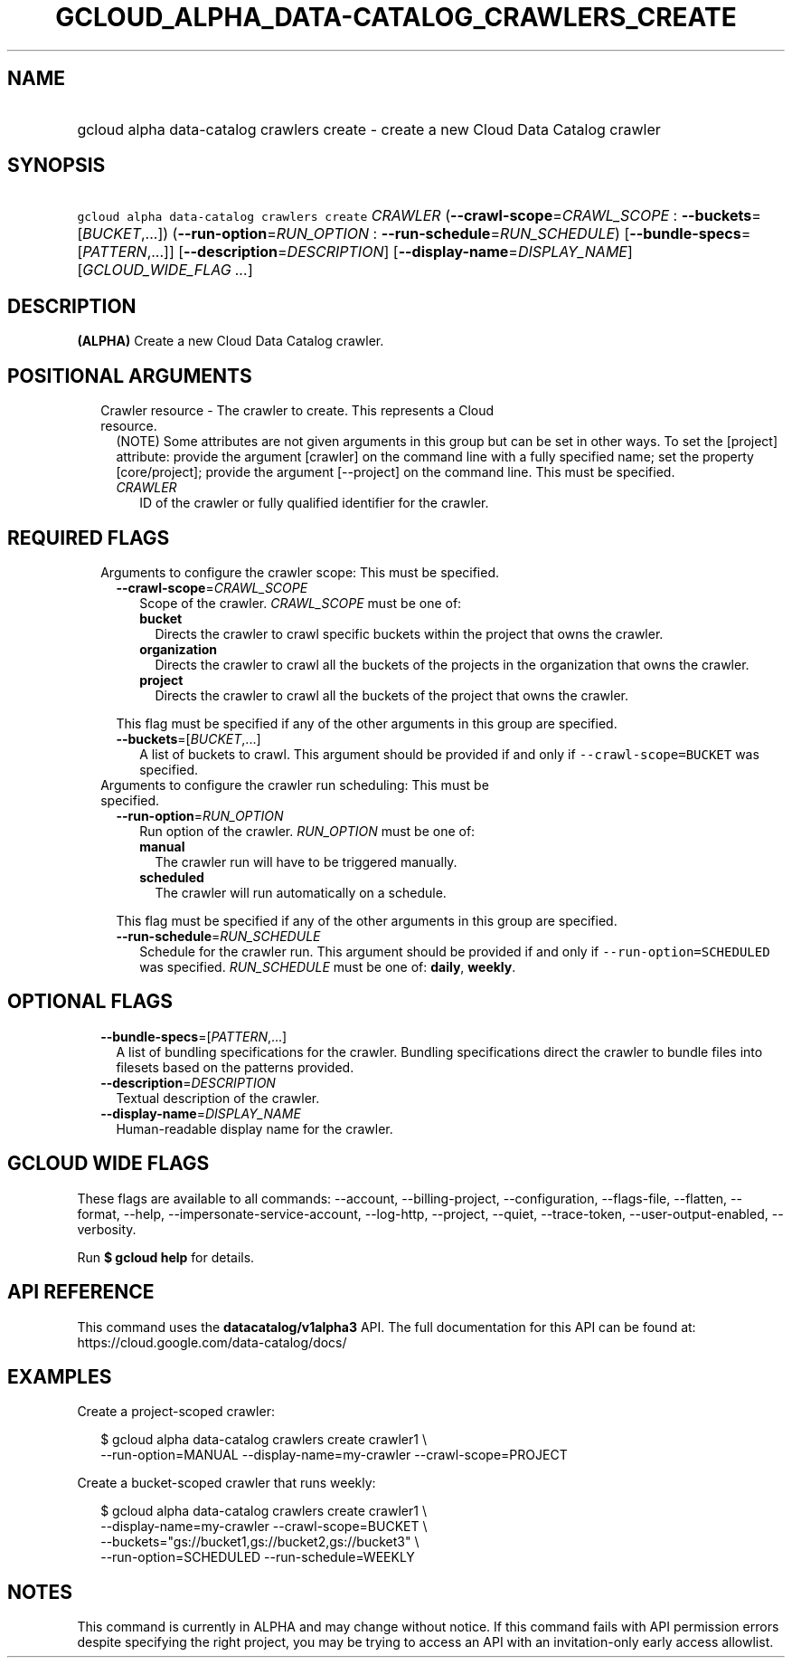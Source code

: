 
.TH "GCLOUD_ALPHA_DATA\-CATALOG_CRAWLERS_CREATE" 1



.SH "NAME"
.HP
gcloud alpha data\-catalog crawlers create \- create a new Cloud Data Catalog crawler



.SH "SYNOPSIS"
.HP
\f5gcloud alpha data\-catalog crawlers create\fR \fICRAWLER\fR (\fB\-\-crawl\-scope\fR=\fICRAWL_SCOPE\fR\ :\ \fB\-\-buckets\fR=[\fIBUCKET\fR,...]) (\fB\-\-run\-option\fR=\fIRUN_OPTION\fR\ :\ \fB\-\-run\-schedule\fR=\fIRUN_SCHEDULE\fR) [\fB\-\-bundle\-specs\fR=[\fIPATTERN\fR,...]] [\fB\-\-description\fR=\fIDESCRIPTION\fR] [\fB\-\-display\-name\fR=\fIDISPLAY_NAME\fR] [\fIGCLOUD_WIDE_FLAG\ ...\fR]



.SH "DESCRIPTION"

\fB(ALPHA)\fR Create a new Cloud Data Catalog crawler.



.SH "POSITIONAL ARGUMENTS"

.RS 2m
.TP 2m

Crawler resource \- The crawler to create. This represents a Cloud resource.
(NOTE) Some attributes are not given arguments in this group but can be set in
other ways. To set the [project] attribute: provide the argument [crawler] on
the command line with a fully specified name; set the property [core/project];
provide the argument [\-\-project] on the command line. This must be specified.

.RS 2m
.TP 2m
\fICRAWLER\fR
ID of the crawler or fully qualified identifier for the crawler.


.RE
.RE
.sp

.SH "REQUIRED FLAGS"

.RS 2m
.TP 2m

Arguments to configure the crawler scope: This must be specified.

.RS 2m
.TP 2m
\fB\-\-crawl\-scope\fR=\fICRAWL_SCOPE\fR
Scope of the crawler. \fICRAWL_SCOPE\fR must be one of:

.RS 2m
.TP 2m
\fBbucket\fR
Directs the crawler to crawl specific buckets within the project that owns the
crawler.
.TP 2m
\fBorganization\fR
Directs the crawler to crawl all the buckets of the projects in the organization
that owns the crawler.
.TP 2m
\fBproject\fR
Directs the crawler to crawl all the buckets of the project that owns the
crawler.
.RE
.sp

This flag must be specified if any of the other arguments in this group are
specified.

.TP 2m
\fB\-\-buckets\fR=[\fIBUCKET\fR,...]
A list of buckets to crawl. This argument should be provided if and only if
\f5\-\-crawl\-scope=BUCKET\fR was specified.

.RE
.sp
.TP 2m

Arguments to configure the crawler run scheduling: This must be specified.

.RS 2m
.TP 2m
\fB\-\-run\-option\fR=\fIRUN_OPTION\fR
Run option of the crawler. \fIRUN_OPTION\fR must be one of:

.RS 2m
.TP 2m
\fBmanual\fR
The crawler run will have to be triggered manually.
.TP 2m
\fBscheduled\fR
The crawler will run automatically on a schedule.
.RE
.sp

This flag must be specified if any of the other arguments in this group are
specified.

.TP 2m
\fB\-\-run\-schedule\fR=\fIRUN_SCHEDULE\fR
Schedule for the crawler run. This argument should be provided if and only if
\f5\-\-run\-option=SCHEDULED\fR was specified. \fIRUN_SCHEDULE\fR must be one
of: \fBdaily\fR, \fBweekly\fR.


.RE
.RE
.sp

.SH "OPTIONAL FLAGS"

.RS 2m
.TP 2m
\fB\-\-bundle\-specs\fR=[\fIPATTERN\fR,...]
A list of bundling specifications for the crawler. Bundling specifications
direct the crawler to bundle files into filesets based on the patterns provided.

.TP 2m
\fB\-\-description\fR=\fIDESCRIPTION\fR
Textual description of the crawler.

.TP 2m
\fB\-\-display\-name\fR=\fIDISPLAY_NAME\fR
Human\-readable display name for the crawler.


.RE
.sp

.SH "GCLOUD WIDE FLAGS"

These flags are available to all commands: \-\-account, \-\-billing\-project,
\-\-configuration, \-\-flags\-file, \-\-flatten, \-\-format, \-\-help,
\-\-impersonate\-service\-account, \-\-log\-http, \-\-project, \-\-quiet,
\-\-trace\-token, \-\-user\-output\-enabled, \-\-verbosity.

Run \fB$ gcloud help\fR for details.



.SH "API REFERENCE"

This command uses the \fBdatacatalog/v1alpha3\fR API. The full documentation for
this API can be found at: https://cloud.google.com/data\-catalog/docs/



.SH "EXAMPLES"

Create a project\-scoped crawler:

.RS 2m
$ gcloud alpha data\-catalog crawlers create crawler1 \e
    \-\-run\-option=MANUAL \-\-display\-name=my\-crawler \-\-crawl\-scope=PROJECT
.RE

Create a bucket\-scoped crawler that runs weekly:

.RS 2m
$ gcloud alpha data\-catalog crawlers create crawler1 \e
    \-\-display\-name=my\-crawler \-\-crawl\-scope=BUCKET \e
    \-\-buckets="gs://bucket1,gs://bucket2,gs://bucket3" \e
    \-\-run\-option=SCHEDULED \-\-run\-schedule=WEEKLY
.RE



.SH "NOTES"

This command is currently in ALPHA and may change without notice. If this
command fails with API permission errors despite specifying the right project,
you may be trying to access an API with an invitation\-only early access
allowlist.

